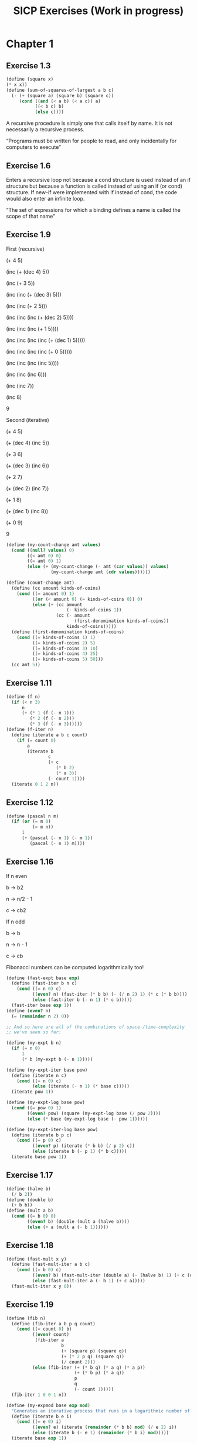 #+TITLE: SICP Exercises (Work in progress)
#+OPTIONS: toc:1 tex:t
* Chapter 1
** Exercise 1.3
#+BEGIN_SRC scheme
(define (square x)
(* x x))
(define (sum-of-squares-of-largest a b c)
  (- (+ (square a) (square b) (square c))
     (cond ((and (< a b) (< a c)) a)
           ((< b c) b)
           (else c))))
#+END_SRC
A recursive procedure is simply one that calls itself by name. It is
not necessarily a recursive process.

“Programs must be written for people to read, and only incidentally
for computers to execute”
** Exercise 1.6
Enters a recursive loop not because a cond structure is used instead
of an if structure but because a function is called instead of using
an if (or cond) structure. If new-if were implemented with if instead
of cond, the code would also enter an infinite loop.

“The set of expressions for which a binding defines a name is called
the scope of that name”
** Exercise 1.9
First (recursive)

(+ 4 5)

(inc (+ (dec 4) 5))

(inc (+ 3 5))

(inc (inc (+ (dec 3) 5)))

(inc (inc (+ 2 5)))

(inc (inc (inc (+ (dec 2) 5))))

(inc (inc (inc (+ 1 5))))

(inc (inc (inc (inc (+ (dec 1) 5)))))

(inc (inc (inc (inc (+ 0 5)))))

(inc (inc (inc (inc 5))))

(inc (inc (inc 6)))

(inc (inc 7))

(inc 8)

9

Second (iterative)

(+ 4 5)

(+ (dec 4) (inc 5))

(+ 3 6)

(+ (dec 3) (inc 6))

(+ 2 7)

(+ (dec 2) (inc 7))

(+ 1 8)

(+ (dec 1) (inc 8))

(+ 0 9)

9

#+BEGIN_SRC scheme
(define (my-count-change amt values)
  (cond ((null? values) 0)
        ((< amt 0) 0)
        ((= amt 0) 1)
        (else (+ (my-count-change (- amt (car values)) values)
                 (my-count-change amt (cdr values))))))

(define (count-change amt)
  (define (cc amount kinds-of-coins)
    (cond ((= amount 0) 1)
          ((or (< amount 0) (= kinds-of-coins 0)) 0)
          (else (+ (cc amount
                       (- kinds-of-coins 1))
                   (cc (- amount
                          (first-denomination kinds-of-coins))
                       kinds-of-coins)))))
  (define (first-denomination kinds-of-coins)
    (cond ((= kinds-of-coins 1) 1)
          ((= kinds-of-coins 2) 5)
          ((= kinds-of-coins 3) 10)
          ((= kinds-of-coins 4) 25)
          ((= kinds-of-coins 5) 50)))
  (cc amt 5))
#+END_SRC
** Exercise 1.11
#+BEGIN_SRC scheme
(define (f n)
  (if (< n 3)
      n
      (+ (* 1 (f (- n 1)))
         (* 2 (f (- n 2)))
         (* 3 (f (- n 3))))))
(define (f-iter n)
  (define (iterate a b c count)
    (if (= count 0)
        a
        (iterate b
                c
                (+ c
                   (* b 2)
                   (* a 3))
                (- count 1))))
  (iterate 0 1 2 n))
#+END_SRC
** Exercise 1.12
#+BEGIN_SRC scheme
(define (pascal n m)
  (if (or (= m 0)
          (= m n))
      1
      (+ (pascal (- n 1) (- m 1))
         (pascal (- n 1) m))))
#+END_SRC
** Exercise 1.16
If n even

b -> b2

n -> n/2 - 1

c -> cb2

If n odd

b -> b

n -> n - 1

c -> cb

Fibonacci numbers can be computed logarithmically too!
#+BEGIN_SRC scheme
(define (fast-expt base exp)
  (define (fast-iter b n c)
    (cond ((= n 0) c)
          ((even? n) (fast-iter (* b b) (- (/ n 2) 1) (* c (* b b))))
          (else (fast-iter b (- n 1) (* c b)))))
  (fast-iter base exp 1))
(define (even? n)
  (= (remainder n 2) 0))

;; And so here are all of the combinations of space-/time-complexity
;; we've seen so far:

(define (my-expt b n)
  (if (= n 0)
      1
      (* b (my-expt b (- n 1)))))

(define (my-expt-iter base pow)
  (define (iterate n c)
    (cond ((= n 0) c)
          (else (iterate (- n 1) (* base c)))))
  (iterate pow 1))

(define (my-expt-log base pow)
  (cond ((= pow 0) 1)
        ((even? pow) (square (my-expt-log base (/ pow 2))))
        (else (* base (my-expt-log base (- pow 1))))))

(define (my-expt-iter-log base pow)
  (define (iterate b p c)
    (cond ((= p 0) c)
          ((even? p) (iterate (* b b) (/ p 2) c))
          (else (iterate b (- p 1) (* b c)))))
  (iterate base pow 1))
#+END_SRC
** Exercise 1.17
#+BEGIN_SRC scheme
(define (halve b)
  (/ b 2))
(define (double b)
  (+ b b))
(define (mult a b)
  (cond ((= b 0) 0)
        ((even? b) (double (mult a (halve b))))
        (else (+ a (mult a (- b 1))))))
#+END_SRC
** Exercise 1.18
#+BEGIN_SRC scheme
(define (fast-mult x y)
  (define (fast-mult-iter a b c)
    (cond ((= b 0) c)
          ((even? b) (fast-mult-iter (double a) (- (halve b) 1) (+ c (double a))))
          (else (fast-mult-iter a (- b 1) (+ c a)))))
  (fast-mult-iter x y 0))
#+END_SRC
** Exercise 1.19
#+BEGIN_SRC scheme
(define (fib n)
  (define (fib-iter a b p q count)
    (cond ((= count 0) b)
          ((even? count)
           (fib-iter a
                     b
                     (+ (square p) (square q))
                     (+ (* 2 p q) (square q))
                     (/ count 2)))
          (else (fib-iter (+ (* b q) (* a q) (* a p))
                          (+ (* b p) (* a q))
                          p
                          q
                          (- count 1)))))
  (fib-iter 1 0 0 1 n))

(define (my-expmod base exp mod)
  "Generates an iterative process that runs in a logarithmic number of steps"
  (define (iterate b e i)
    (cond ((= e 0) i)
          ((even? e) (iterate (remainder (* b b) mod) (/ e 2) i))
          (else (iterate b (- e 1) (remainder (* b i) mod)))))
  (iterate base exp 1))
#+END_SRC
** Exercise 1.22
#+BEGIN_SRC scheme
(define (timed-prime-test n)
  (newline)
  (display n)
  (start-prime-test n (runtime)))
(define (start-prime-test n start-time)
  (if (prime? n)
      (report-prime (- (runtime) start-time))))
(define (report-prime elapsed-time)
  (display " *** ")
  (display elapsed-time))
(define (search-for-primes a b)
  (cond ((< a b) (timed-prime-test a)
                 (search-for-primes (+ a 1) b))))
(define (prime? n)
  (define (iterate i)
    (cond ((= (remainder n i) 0) #f)
          ((> (* i i) n) #t)
          (else (iterate (+ i 1)))))
  (iterate 2))
#+END_SRC
** Exercise 1.26
From a high level, calling expmod with (/ exp 2) halves the
problem. It is this halving, at each iteration of the process, that
allows it to run in a number of steps that is logarithmically
related to the size of the input. When Louis calls expmod twice,
each with a halved problem (the same half) he is doing twice of
half of the original amount of work. Therefore he is doing the
original amount of work, which in the case of computing an exponent
would be n multiplications where n is the power being raised to.
** Exercise 1.27
#+BEGIN_SRC scheme
(define (fermat-condition? a n)
  (= (my-expmod a n n) (remainder a n)))
(define (fermat-test? n)
  (define (satisfies? a)
    (cond ((>= a n) #t)
          ((fermat-condition? a n) (satisfies? (+ a 1)))
          (else #f)))
  (satisfies? 2))
(define (carmichael? n)
  (and (not (prime? n)) (fermat-test? n)))
#+END_SRC
** Exercise 1.29
#+BEGIN_SRC scheme
(define (simp f a b n)
  (define h (/ (- b a) n))
  (define (step x) (+ x h h))
  (define (cf c x) (* c (f x)))
  (define (2f x) (cf 2 x))
  (define (4f x) (cf 4 x))
  (* (/ h 3.0)
     (+ (f a)
        (sum 4f (+ a h) step b)
        (sum 2f (+ a h h) step b)
        (f b))))
#+END_SRC
** Exercise 1.30
#+BEGIN_SRC scheme
(define (sum term a next b)
  (define (iter a result)
     (if (> a b)
         result
         (iter (next a) (+ result (term a)))))
  (iter a 0))
#+END_SRC
** Exercise 1.31
#+BEGIN_SRC scheme
(define (product-iter term a next b)
  (define (iter a result)
    (if (> a b)
        result
        (iter (next a) (* result (term a)))))
  (iter a 1))
(define (product term a next b)
  (if (> a b)
      1
      (* (term a)
         (product term (next a) next b))))
#+END_SRC
** Exercise 1.32
#+BEGIN_SRC scheme
(define (accumulate combiner null-val term a next b)
  (if (> a b)
      null-val
      (combiner (term a)
                (accumulate combiner null-val term (next a) next b))))
(define (accumulate-iter combiner null-val term a next b)
  (define (iter a result)
    (if (> a b)
        result
        (iter (next a) (combiner result (term a)))))
  (iter a null-val))
#+END_SRC
** Exercise 1.33
#+BEGIN_SRC scheme
(define (filtered-accumulate filter combiner null-val term a next b)
  (define (iter a result)
    (cond ((> a b) result)
          ((filter a) (iter (next a) (combiner result (term a))))
          (else (iter (next a) (combiner result null-val)))))
  (iter a null-val))
(define (sum-square-primes a b)
  (filtered-accumulate prime? + 0 square a inc b))
(define (product-coprimes n)
  (define (filt a)
    (= (gcd a n) 1))
  (filtered-accumulate filt * 1 (lambda (x) x) 2 inc n))
(define (gcd a b)
  (if (= b 0)
      a
      (gcd b (remainder a b))))

(define (factorial b)
  (product (lambda (x) x) 2 (lambda (x) (+ x 1)) b))
#+END_SRC

Let is syntactic sugar for the underlying lambda application!

Iterative approximation of pi
#+BEGIN_SRC scheme
(define (4square x)
  (* 4 (square x)))
(define (4square1 x)
  (- (4square x) 1))
(define (inc x)
  (+ x 1))
(define (pi-approx n)
  (* 2.0 (/ (product-iter 4square 1 inc n)
            (product-iter 4square1 1 inc n))))
#+END_SRC
** Exercise 1.35
x^2 |-> x + 1

x^2 - x - 1 = 0

(-(-1) +- sqrt((-1)^2 - 4(-1)))/2

(1 +- sqrt(5))/2
** Exercise 1.36
#+BEGIN_SRC scheme
(define tolerance 0.00001)
(define (fixed-point f first-guess)
  (define (close-enough? v1 v2)
    (< (abs (- v1 v2)) tolerance))
  (define (try guess)
    (newline)
    (display guess)
    (let ((next (f guess)))
      (if (close-enough? guess next)
          next
          (try next))))
  (try first-guess))
#+END_SRC
** Exercise 1.37
#+BEGIN_SRC scheme
(define (cont-frac n d k)
  (define (recurse i)
    (if (= i k)
        0
        (/ (n i)
           (+ (d i) (recurse (+ i 1))))))
  (recurse 1))
(define (cont-frac n d k)
  (define (iter i result)
    (if (= i 0)
        result
        (iter (- i 1) (/ (n i)
                         (+ (d i) result)))))
  (iter k 0))
#+END_SRC
** Exercise 1.38
#+BEGIN_SRC scheme
(define (e-approx k)
  (define (d k)
    (if (= (remainder k 3) 2)
        (+ 2.0 (* 2 (quotient k 3)))
        1.0))
  (+ 2 (cont-frac (lambda (x) 1.0) d k)))
#+END_SRC
** Exercise 1.39
#+BEGIN_SRC scheme
(define (tan-cf x k)
  (cont-frac (lambda (i) (if (= i 1)
                             x
                             (* -1.0 (square x))))
             (lambda (i) (- (* 2 i) 1.0))
             k))

#+END_SRC
** Exercise 1.40
#+BEGIN_SRC scheme
(define (cubic a b c)
  (lambda (x) (+ (cube x) (* a (square x)) (* b x) c)))

#+END_SRC
** Exercise 1.41
#+BEGIN_SRC scheme
(define (double f)
  (lambda (x) (f (f x))))
#+END_SRC
** Exercise 1.42
#+BEGIN_SRC scheme
(define (compose f g)
  (lambda (x) (f (g x))))

#+END_SRC
** Exercise 1.43
#+BEGIN_SRC scheme
(define (repeated f n)
  (if (= n 1)
      f
      (compose f (repeated f (- n 1)))))
(define (repeated-iter f n)
  (define (iter i g)
    (if (= i n)
        g
        (iter (+ i 1) (compose f g))))
  (iter 1 f))
(define (repeated-log f n)
  (cond ((= n 1) f)
        ((even? n) (repeated-log (compose f f) (/ n 2)))
        (else (compose f (repeated-log f (- n 1))))))

#+END_SRC
** Exercise 1.44
#+BEGIN_SRC scheme
(define (sum-list l)
  (if (null? l)
      0
      (+ (car l) (sum-list (cdr l)))))
(define (average-list l)
  (/ (sum-list l) (length l)))
(define (smooth f)
  (lambda (x) (average-list (list (f (- x dx))
                                  (f x)
                                  (f (+ x dx))))))
(define (n-fold-smoothed f n)
  ((repeated smooth n) f))

#+END_SRC
** Exercise 1.45
One average-damp works until fourth roots

Two average-damp's work until eighth roots

Three average-damp's work until sixteenth roots

I see a pattern...
#+BEGIN_SRC scheme
(define (average-damp f)
  (lambda (x) (average (list x (f x)))))
(define (sqrt x)
  (fixed-point (average-damp (lambda (y) (/ x y)))
               1.0))
(define (lb x)
  (/ (log x) (log 2)))
(define (nth-root k n)
  (fixed-point
   ((repeated average-damp (floor (lb n))) (lambda (x) (/ k (my-expt x (- n 1)))))
   1.0))
(define (difference a b)
  (abs (- a b)))
(define (test-nth-root base exp)
  (< (difference base
                 (nth-root (my-expt base exp)
                           exp))
     0.01))
#+END_SRC
** Exercise 1.46
#+BEGIN_SRC scheme
(define (iterative-improve good-enough? improve-guess)
  (lambda (guess)
    (define (iterate g)
      (if (good-enough? g)
          g
          (iterate (improve-guess g))))
    (iterate guess)))
(define (iterative-improve-sqrt x)
  ((iterative-improve (lambda (g) (< (difference (square g) x) 0.001))
                      (lambda (g) (average (list g (/ x g))))) 1.0))
(define (iterative-improve-fixed-point func first-guess)
  ((iterative-improve (lambda (g) (< (difference g (func g)) 0.00001))
                      func) first-guess))

#+END_SRC
The general technique of isolating the parts of a program that deal
with how data objects are represented from the parts of a program
that deal with how data objects are used is a powerful design
methodology called "data abstraction".
* Chapter 2
** Exercise 2.1
#+BEGIN_SRC scheme
(define (same-sign? a b)
  (> (* a b) 0))
(define (make-rat n d)
  (let ((g (gcd n d)))
    (cons (* (cond ((same-sign? n d) 1)
                   (else -1))
             (abs (/ n g)))
          (abs (/ d g)))))
(define (numer x) (car x))
(define (denom x) (cdr x))
(define (print-rat x)
  (newline)
  (display (numer x))
  (display "/")
  (display (denom x)))
 
#+END_SRC
** Exercise 2.2
#+BEGIN_SRC scheme
(define (make-point x y)
  (cons x y))
(define (x-point p) (car p))
(define (y-point p) (cdr p))
(define (point-less p1 p2)
  (or (< (x-point p1) (x-point p2))
      (and (= (x-point p1) (x-point p2))
           (< (y-point p1) (y-point p2)))))
(define (point-equal p1 p2)
  (and (= (x-point p1) (x-point p2))
       (= (y-point p1) (y-point p2))))
(define (point-equal p1 p2)
  (and (not (point-less p1 p2))
       (not (point-less p2 p1))))
(define (make-segment start end)
  (cond ((point-less start end) (cons start end))
        (else (cons end start))))
(define (start-segment seg) (car seg))
(define (end-segment seg) (cdr seg))
(define (average a b)
  (/ (+ a b) 2))
(define (midpoint-segment seg)
  (make-point (average (x-point (start-segment seg))
                       (x-point (end-segment seg)))
              (average (y-point (start-segment seg))
                       (y-point (end-segment seg)))))
(define (print-point p)
  (newline)
  (display "(")
  (display (x-point p))
  (display ",")
  (display (y-point p))
  (display ")"))

#+END_SRC
** Exercise 2.3
#+BEGIN_SRC scheme
(define (make-rectangle corner1 corner2)
  (cond ((or (= (x-point corner1) (x-point corner2))
             (= (y-point corner1) (y-point corner2)))
         (error "Points define a segment"))
        ((point-less corner1 corner2) (cons corner1 corner2))
        (else (cons corner2 corner1))))
(define (height rect)
  (difference (y-point (car rect)) (y-point (cdr rect))))
(define (width rect)
  (difference (x-point (car rect)) (x-point (cdr rect))))
#+END_SRC
I won't get much more out of this by continuing...
** Exercise 2.4
#+BEGIN_SRC scheme
(define (my-cons x y)
  (lambda (m) (m x y)))
(define (my-car z)
  (z (lambda (p q) p)))
(define (my-cdr z)
  (z (lambda (p q) q)))
#+END_SRC
(my-cdr (my-cons 1 2))

((my-cons 1 2) (lambda (p q) q))

((lambda (m) (m 1 2)) (lambda (p q) q))

((lambda (p q) q) 1 2)

2
** Exercise 2.5
#+BEGIN_SRC scheme
(define (log-base base value)
  (/ (log value) (log base)))
(define (factor-out factor value)
  (if (= (remainder value factor) 0)
      (factor-out factor (/ value factor))
      value))
(define (my-cons x y)
  (* (my-expt 2 x) (my-expt 3 y)))
(define (my-car p)
  (log-base 2 (factor-out 3 p)))
(define (my-cdr p)
  (log-base 3 (factor-out 2 p)))

#+END_SRC
** Exercise 2.6
#+BEGIN_SRC scheme
(define zero (lambda (f) (lambda (x) x)))
(define (add-1 n)
  (lambda (f) (lambda (x) (f ((n f) x)))))
#+END_SRC
(add-1 zero)

(lambda (f) (lambda (x) (f ((zero f) x))))

(lambda (f) (lambda (x) (f (((lambda (q) (lambda (z) z)) f) x))))

(lambda (f) (lambda (x) (f ((lambda (z) z) x))))

(lambda (f) (lambda (x) (f x)))

(lambda (f) (lambda (x) (f x)))

(add-1 (lambda (f) (lambda (x) (f x))))

(lambda (f) (lambda (x) (f (((lambda (g) (lambda (x) (g x))) f) x))))

(lambda (f) (lambda (x) (f ((lambda (x) (f x)) x))))

(lambda (f) (lambda (x) (f (f x))))
#+BEGIN_SRC scheme
(define (plus a b)
  (lambda (f) (compose (a f) (b f))))
#+END_SRC
** Exercise 2.7
#+BEGIN_SRC scheme
(define (make-interval a b) (cons a b))
(define (lower-bound int)
  (min (car int) (cdr int)))
(define (upper-bound int)
  (max (car int) (cdr int)))
#+END_SRC
** Exercise 2.8
#+BEGIN_SRC scheme
(define (sub-interval x y)
  (make-interval (- (lower-bound x) (upper-bound y))
                 (- (upper-bound x) (lower-bound y))))

#+END_SRC
** Exercise 2.9
Let x = (a b) and y = (c d) be intervals. Then width(x) = (b-a)/2 and
width(y) = (d-c)/2. Well width(x+y) = width((a+c b+d)) = (b+d-a-c)/2 =
(b-a)/2 + (d-c)/2 = width(x)+width(y). And width(x-y) = width((a-d
b-c)) = (b-c-a+d)/2 = width(x) + width(y). Now let x1 = (1 2), x2 =
(3 4) and x3 = (5 6). Well width(x1) = width(x2) = width(x3) =
1/2. But width(x1*x2) = width((3 8)) = 5/2 and width(x2*x3) =
width(15 24) = 9/2. If product width were a function only of factor
widths then width(x1*x2) would equal width(x2*x3) (because width(x1) =
width(x2) = width(x3) = 1/2) but this is not the case. Similarly,
width(x1/x2) = width((1/4 2/3)) = 5/24 != width(x2/x3) = width((1/3
4/5)) = 7/30.
** Exercise 2.10
:LOGBOOK:
CLOCK: [2020-05-05 Tue 15:32]--[2020-05-05 Tue 16:00] =>  0:28
:END:
#+BEGIN_SRC scheme
(define (width-interval x)
  (/ (- (upper-bound x) (lower-bound x)) 2))
(define (mul-interval x y)
       (let ((p1 (* (lower-bound x) (lower-bound y)))
             (p2 (* (lower-bound x) (upper-bound y)))
             (p3 (* (upper-bound x) (lower-bound y)))
             (p4 (* (upper-bound x) (upper-bound y))))
         (make-interval (min p1 p2 p3 p4)
                        (max p1 p2 p3 p4))))
(define (div-interval x y)
  (if (= (width-interval y) 0)
      (error "Division by zero-width interval")
      (mul-interval x
      (make-interval (/ 1.0 (upper-bound y))
      (/ 1.0 (lower-bound y))))))
#+END_SRC
** Exercise 2.11
:LOGBOOK:
CLOCK: [2020-05-05 Tue 16:06]--[2020-05-05 Tue 17:35] =>  1:29
:END:
If we're multiplying intervals $i=(a,b)$ and $j=(x,y)$ then we must have $a \leq
b$ and $x \leq y$ and so we have the following cases:
#+ATTR_HTML: :border 2 :rules all :frame border
|                   | $a \leq b < 0$ | $a < 0 \leq b$            | $0 \leq a \leq b$ |
|-------------------+----------------+---------------------------+-------------------|
| $x \leq y < 0$    | $(by,ax)$      | $(bx,ax)$                 | $(bx,ay)$         |
| $x < 0 \leq y$    | $(ay,ax)$      | $(min(ay,bx),min(ax,by))$ | $(bx,by)$         |
| $0 \leq x \leq y$ | $(ay,bx)$      | $(ay,by)$                 | $(ax,by)$         |
For simplicity's sake, we notice that multiplication is commutative
and simplify our table:
#+ATTR_HTML: :border 2 :rules all :frame border
|                   | $a \leq b < 0$ | $a < 0 \leq b$            | $0 \leq a \leq b$ |
|-------------------+----------------+---------------------------+-------------------|
| $x \leq y < 0$    | $(by,ax)$      | $(bx,ax)$                 | $(bx,ay)$         |
| $x < 0 \leq y$    | $j*i$          | $(min(ay,bx),min(ax,by))$ | $(bx,by)$         |
| $0 \leq x \leq y$ | $j*i$          | $j*i$                     | $(ax,by)$         |
#+BEGIN_SRC scheme
  (define (mul-interval i j)
    (let ((a (lower-bound i))
          (b (upper-bound i))
          (x (lower-bound j))
          (y (upper-bound j)))
      (cond ((< b 0) (if (< y 0)
                         (make-interval (* b y) (* a x))
                         (mul-interval j i)))
            ((< a 0) (cond ((< y 0) (make-interval (* b x) (* a x)))
                           ((< x 0) (make-interval (min (* a y) (* b x))
                                                   (max (* a x) (* b y))))
                           (else (mul-interval j i))))
            (else (cond ((< y 0) (make-interval (* b x) (* a y)))
                        ((< x 0) (make-interval (* b x) (* b y)))
                        (else (make-interval (* a x) (* b y))))))))
#+END_SRC
** Exercise 2.12
#+BEGIN_SRC scheme
  (define (make-center-width c w)
    (make-interval (- c w) (+ c w)))
  (define (center i)
    (/ (+ (lower-bound i) (upper-bound i)) 2))
  (define (width i)
    (/ (- (upper-bound i) (lower-bound i)) 2))  
  (define (make-center-percent c p)
    (make-center-width c (* c p)))
  (define (percent i)
    (/ (width i) (center i)))
#+END_SRC
** Exercise 2.13
:LOGBOOK:
CLOCK: [2020-05-05 Tue 17:52]--[2020-05-05 Tue 18:28] =>  0:36
:END:
Let interval $i$ have center $c_{i}$ and tolerance $p_{i}$. Let
interval $j$ have center $c_{j}$ and tolerance $p_{j}$. Then $i =
(c_{i}-c_{i}p_{i},c_{i}+c_{i}p_{i})$ and $j =
(c_{j}-c_{j}p_{j},c_{j}+c_{j}p_{j})$. Suppose $c_{i} > 0$ and $c_{j} >
0$. Then $$i*j =
((c_{i}-c_{i}p_{i})*(c_{j}-c_{j}p_{j}),(c_{i}+c_{i}p_{i})*(c_{j}+c_{j}p_{j}))$$
$$= (c_{i}(1-p_{i})c_{j}(1-p_{j}),c_{i}(1+p_{i})c_{j}(1+p_{j}))$$ $$=
(c_{i}c_{j}(1-p_{i})(1-p_{j}),c_{i}c_{j}(1+p_{i})(1+p_{j}))$$ Supposing
small percentage tolerances: $$=
(c_{i}c_{j}(1-p_{i}-p_{j}),c_{i}c_{j}(1+p_{i}+p_{j}))$$ Therefore $i*j$
is an interval centered at $c_{i}c_{j}$ with tolerance
$p_{i}+p_{j}$.
** Exercise 2.14
:LOGBOOK:
CLOCK: [2020-05-05 Tue 18:33]--[2020-05-05 Tue 19:33] =>  1:00
:END:
#+BEGIN_SRC scheme
  (define (add-interval x y)
    (make-interval (+ (lower-bound x) (lower-bound y))
                   (+ (upper-bound x) (upper-bound y))))
  (define (par1 r1 r2)
    (div-interval (mul-interval r1 r2)
                  (add-interval r1 r2)))

    (define (par2 r1 r2)
      (let ((one (make-interval 1 1)))
        (div-interval one
                      (add-interval (div-interval one r1)
                                    (div-interval one r2)))))
#+END_SRC
Let $R_{1} = (a_{1},b_{1})$ and $R_{2} = (a_{2},b_{2})$. Expanding, we
see: $$\frac{R_{1}R_{2}}{R_{1}+R_{2}} =
(\frac{a_{1}a_{2}}{b_{1}+b_{2}},\frac{b_{1}b_{2}}{a_{1}+a_{2}})$$
$$\frac{1}{\frac{1}{R_{1}}+\frac{1}{R_{2}}} =
(\frac{a_{1}a_{2}}{a_{1}+a_{2}},\frac{b_{1}b_{2}}{b_{1}+b_{2}})$$ This
can be verified in the REPL.
** Exercise 2.17
:LOGBOOK:
CLOCK: [2020-05-06 Wed 00:41]--[2020-05-06 Wed 00:45] =>  0:04
:END:
#+BEGIN_SRC scheme
  (define (last-pair l)
    (if (null? (cdr l))
        l
        (last-pair (cdr l))))
#+END_SRC
** Exercise 2.18
:LOGBOOK:
CLOCK: [2020-05-06 Wed 01:07]--[2020-05-06 Wed 01:11] =>  0:04
CLOCK: [2020-05-06 Wed 00:46]--[2020-05-06 Wed 01:02] =>  0:16
:END:
#+BEGIN_SRC scheme
  (define (reverse l)
    (define (helper in out)
      (if (null? in)
          out
          (helper (cdr in) (cons (car in) out))))
    (helper l ()))
#+END_SRC
** Exercise 2.19
:LOGBOOK:
CLOCK: [2020-05-06 Wed 01:12]--[2020-05-06 Wed 01:27] =>  0:15
:END:
#+BEGIN_SRC scheme
  (define no-more? null?)
  (define except-first-denomination cdr)
  (define first-denomination car)
  (define (cc amount coin-values)
    (cond ((= amount 0) 1)
          ((or (< amount 0) (no-more? coin-values)) 0)
          (else
           (+ (cc amount
                  (except-first-denomination coin-values))
              (cc (- amount
                     (first-denomination coin-values))
                  coin-values)))))
#+END_SRC
The order of the list coin-values still does not affect the
output because the procedure does not rely on any assumptions
regarding the order of coin-values.
** Exercise 2.20
:LOGBOOK:
CLOCK: [2020-05-06 Wed 13:07]--[2020-05-06 Wed 13:29] =>  0:22
CLOCK: [2020-05-06 Wed 01:30]--[2020-05-06 Wed 01:32] =>  0:02
:END:
#+BEGIN_SRC scheme
  (define (same-parity? a b)
    (= (remainder a 2) (remainder b 2)))
  (define (same-parity x . l)
    (define (filterer sublist)
      (cond ((null? sublist) sublist)
            ((same-parity? x (car sublist))
             (cons (car sublist) (filterer (cdr sublist))))
            (else (filterer (cdr sublist)))))
    (cons x (filterer l)))
#+END_SRC
** Exercise 2.21
#+BEGIN_SRC scheme
    (define (square-list items)
      (if (null? items)
          items
          (cons (square (car items))
                (square-list (cdr items)))))
    (define (square-list-map items)
      (map square items))
#+END_SRC
** Exercise 2.22
:LOGBOOK:
CLOCK: [2020-05-06 Wed 13:47]--[2020-05-06 Wed 13:49] =>  0:02
:END:
Elements appearing first in the input list will be added to the head
of the ouput list before elements appearing later. Therefore, elements
appearing first in the input will appear later in the output.

Now, the output isn't a list.
** Exercise 2.23
:LOGBOOK:
CLOCK: [2020-05-06 Wed 13:50]--[2020-05-06 Wed 14:18] =>  0:28
:END:
#+BEGIN_SRC scheme
    (define (for-each f l)
      (if (not (null? l))
          (begin (f (car l))
                 (for-each f (cdr l)))))
#+END_SRC
Note that "nil" is no longer a part of the Scheme standard. See this
[[https://stackoverflow.com/questions/9115703/null-value-in-mit-scheme][stackoverflow post]] for more.
** Exercise 2.25
#+BEGIN_SRC scheme
  (define l1 (list 1 3 (list 5 7) 9))
  (car (cdr (car (cdr (cdr l1)))))
  (define l2 (list (list 7)))
  (car (car l2))
  (define l3 (list 1 (list 2 (list 3 (list 4 (list 5 (list 6 7)))))))
  (car (cdr (car (cdr (car (cdr (car (cdr (car (cdr (car (cdr l3))))))))))))
#+END_SRC
** Exercise 2.27
#+BEGIN_SRC scheme
  (define (deep-reverse l)
    (define (helper in out)
      (if (null? in)
          out
          (helper (cdr in) (cons (deep-reverse (car in)) out))))
    (if (list? l)
        (helper l ())
        l))
#+END_SRC
** Exercise 2.28
#+BEGIN_SRC scheme
  (define (fringe tree)
    (cond ((not (list? tree)) (list tree))
          ((not (pair? tree)) tree)
          (else (append (fringe (car tree)) (fringe (cdr tree))))))
#+END_SRC
** Exercise 2.29
#+BEGIN_SRC scheme
  (define (left-branch m) (car m))
  (define (right-branch m) (car (cdr m)))
  (define (branch-length b) (car b))
  (define (branch-structure b) (car (cdr b)))
  (define (mobile? structure) (pair? structure))
  (define (branch-weight b)
    (let ((structure (branch-structure b)))
      (if (mobile? structure)
          (total-weight structure)
          structure)))   
  (define (total-weight m)
    (+ (branch-weight (left-branch m))
       (branch-weight (right-branch m))))
  (define (mobile-balanced? m)
    (define (branch-balanced? b)
      (let ((structure (branch-structure b)))
        (if (mobile? structure)
            (mobile-balanced? structure)
            #t)))
    (let ((left (left-branch m))
          (right (right-branch m)))
      (and (= (* (branch-length left) (branch-weight left))
              (* (branch-length right) (branch-weight right)))
           (branch-balanced? left)
           (branch-balanced? right))))
#+END_SRC
** Exercise 2.30
#+BEGIN_SRC scheme
  (define (square-tree tree)
    (cond ((null? tree) tree)
          ((not (pair? tree)) (square tree))
          (else (cons (square-tree (car tree))
                      (square-tree (cdr tree))))))
  (define (square-tree-map tree)
    (map (lambda (subtree)
           (if (not (pair? subtree))
               (square subtree)
               (square-tree-map subtree)))
         tree))
#+END_SRC
** Exercise 2.31
#+BEGIN_SRC scheme
  (define (tree-map f t)
    (cond ((null? t) t)
          ((not (pair? t)) (f t))
          (else (cons (tree-map f (car t))
                      (tree-map f (cdr t))))))
#+END_SRC
** Exercise 2.32
The procedure takes advantage of the following observation. If $x$ is
an element of set $S$ then we can partition the subsets of $S$ into
two categories: those that contain $x$ and those that do not. All of
the subsets that do not contain $x$ can be found by recursively
finding all of the subsets of $S \setminus {x}$. All of the subsets
that do contain $x$ are of the form $x \cup U$ where $U \in \wp (S
\setminus {x})$.
#+BEGIN_SRC scheme
  (define (subsets s)
    (if (null? s)
        (list ())
        (let ((rest (subsets (cdr s))))
          (append rest (map (lambda (l) (cons (car s) l)) rest)))))
#+END_SRC
** Exercise 2.33
#+BEGIN_SRC scheme
  (define (accumulate op initial sequence)
    (if (null? sequence)
        initial
        (op (car sequence)
            (accumulate op initial (cdr sequence)))))
  (define (map p sequence)
    (accumulate (lambda (x y) (cons (p x) y)) () sequence))
  (define (append seq1 seq2)
    (accumulate cons seq2 seq1))
  (define (length sequence)
    (accumulate (lambda (x y) (+ 1 y)) 0 sequence))
#+END_SRC
** Exercise 2.34
#+BEGIN_SRC scheme
  (define (horner-eval x coefficient-sequence)
    (accumulate (lambda (this-coeff higher-terms)
                  (+ (* higher-terms x)
                     this-coeff))
                0
                coefficient-sequence))
#+END_SRC
** Exercise 2.35
#+BEGIN_SRC scheme
  (define (count-leaves t)
    (accumulate +
                0
                (map (lambda (elt)
                       (if (pair? elt)
                           (count-leaves elt)
                           1))
                     t)))
#+END_SRC
** Exercise 2.36
#+BEGIN_SRC scheme
  (define (accumulate-n op init seqs)
    (if (null? (car seqs))
        ()
        (cons (accumulate op init (map car seqs))
              (accumulate-n op init (map cdr seqs)))))
#+END_SRC
** Exercise 2.37
#+BEGIN_SRC scheme
  (define (dot-product v w)
    (accumulate + 0 (map * v w)))
  (define (matrix-*-vector m v)
    (map (lambda (row)
           (dot-product row v))
         m))
  (define (transpose mat)
    (accumulate-n cons () mat))
  (define (matrix-*-matrix m n)
    (let ((cols (transpose n)))
      (map (lambda (row)
             (map (lambda (col)
                    (dot-product row col))
                  cols))
           m)))
#+END_SRC
** Exercise 2.38
#+BEGIN_SRC scheme
  (define (fold-left op initial sequence)
    (define (iter result rest)
      (if (null? rest)
          result
          (iter (op result (car rest))
                (cdr rest))))
    (iter initial sequence))
  (define fold-right accumulate)

  (fold-right / 1 (list 1 2 3)) ; 3/2
  (fold-left / 1 (list 1 2 3)) ; 1/6
  (fold-right list () (list 1 2 3)) ; (1 (2 (3 ())))
  (fold-left list () (list 1 2 3)) ; (((() 1) 2) 3)
#+END_SRC
** Exercise 2.39
#+BEGIN_SRC scheme
  (define (reverse sequence)
    (fold-right (lambda (x y) (append y (list x))) () sequence))
  (define (reverse sequence)
    (fold-left (lambda (x y) (cons y x)) () sequence))
#+END_SRC
** Exercise 2.40
#+BEGIN_SRC scheme
  (define (enumerate-interval k)
    (define (iter curr result)
      (if (= curr 0)
          result
          (iter (- curr 1) (cons curr result))))
    (iter k ()))
  (define (unique-pairs n)
    (flatmap (lambda (i)
               (map (lambda (j)
                      (list i j))
                    (enumerate-interval (- i 1))))
             (enumerate-interval n)))
#+END_SRC
** Exercise 2.41
#+BEGIN_SRC scheme
  ;; This is slow...
  (define (unique-tuples n max)
    (cond ((= n 0) (list ()))
          ((< max n) ())
          ((= max n) (list (reverse (enumerate-interval n))))
          (else (append (unique-tuples n (- max 1))
                        (map (lambda (t)
                               (cons max t))
                             (unique-tuples (- n 1) (- max 1)))))))
  ;; (define (unique-tuples n max)
  ;;   (define (iter tuples)
  ;;     (if (= (length (car tuples)) 0)
  ;;         tuples
  ;;         (iter (flatmap (lambda (l)
  ;;                          (if))))))
  ;;   (if (< max n)
  ;;       ()
  ;;       (flatmap values
  ;;                (iter (map list
  ;;                           (reverse (enumerate-interval n)))))))
  ;; ;; And this doesn't work...
  ;; (define (unique-tuples n max)
  ;;   (define (next-tuple tuple)
  ;;     (define (cons-next-tuple min t)
  ;;       (cond ((null? t) t)
  ;;             ((null? (cdr t)) t)
  ;;             ((= (car t) (- (cadr t) 1))
  ;;              (cons min (cons-next-tuple (+ min 1) (cdr t))))
  ;;             (else (cons (+ 1 (car t)) (cdr t)))))
  ;;     (cons-next-tuple 1 tuple))
  ;;   (define (iter t result)
  ;;     (if (> (car t) max)
  ;;         result
  ;;         (iter (next-tuple t) (cons t result))))
  ;;   (iter (enumerate-interval n) ()))
  (define (sum-list l)
    (fold-left + 0 l))
  (define (bounded-partition n parts bound)
    (filter (lambda (t)
              (= n (sum-list t)))
            (unique-tuples parts bound)))
  (define (bounded-paritition-3 total bound)
    (bounded-partition total 3 bound))
#+END_SRC
** Exercise 2.42
#+BEGIN_SRC scheme
    (define (make-queen row col)
      (list row col))
    (define (get-row queen)
      (car queen))
    (define (get-col queen)
      (cadr queen))
    (define (queens board-size)
      (define (adjoin-position row col board)
        (cons (make-queen row col) board))
      (define (safe? col board)
        (define (same-diag? q1 q2)
          (= (difference (get-row q1) (get-row q2))
             (difference (get-col q1) (get-col q2))))
        (define (same-row? q1 q2)
          (= (get-row q1) (get-row q2)))
        (let ((new-queen (car board)))
          (fold-right (lambda (x y) (and x y))
                      #t
                      (map (lambda (q)
                             (and (not (same-row? new-queen q))
                                  (not (same-diag? new-queen q))))
                           (cdr board)))))
      (define empty-board ())
      (define (queen-cols k)
        (if (= k 0)
            (list empty-board)
            (filter
             (lambda (positions) (safe? k positions))
             (flatmap
              (lambda (rest-of-queens)
                (map (lambda (new-row)
                       (adjoin-position new-row k rest-of-queens))
                     (enumerate-interval board-size)))
              (queen-cols (- k 1))))))
      (queen-cols board-size))
    (define (repeat-display n str)
      (if (> n 0)
          (begin
            (display str)
            (whitespace (- n 1)))))
    (define (print-queens board)
      (define (iter left)
        (if (not (null? left))
            (let ((row (get-row (car left))))
              (repeat-display (- row 1) ".")
              (display "Q")
              (repeat-display (- (length board) row) ".")
              (newline)
              (iter (cdr left)))))
      (iter board))
    (define (show-queens n)
      (map (lambda (soln)
             (print-queens soln)
             (newline))
           (queens n)))
#+END_SRC
** Exercise 2.43
In the provided ~queens~ procedure, the $n \times (k-1)$ subproblem is
solved once. Then, for each solution of the subproblem, several
candidate solutions for the $n \times k$ problem are created by adding
a new column with a queen in each possible row.

Louis's procedure calculates each possible row once (in the call to
~enumerate-interval~). Then, for each row, the procedure calculates
the $n \times (k-1)$ subproblem. So, at each level of the process, the
subproblem is solved $n$ times. Therefore, in Louis' procedure, the
base-case $n \times 0$ problem, computed by ~(queens 0)~, is
calculated $n^{n}$ times. Louis' procedure solves the puzzle in
approximately time $n^{n}T$.
